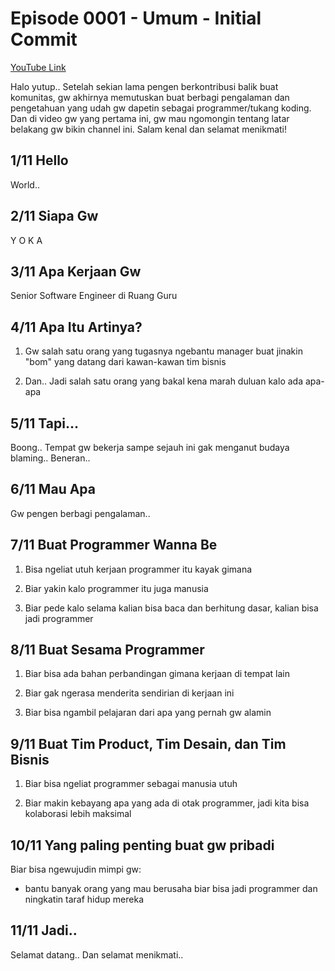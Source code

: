 * Episode 0001 - Umum - Initial Commit

[[https://www.youtube.com/watch?v=9h4FwIq4DNE][YouTube Link]]

Halo yutup.. Setelah sekian lama pengen berkontribusi balik buat komunitas, gw akhirnya memutuskan buat berbagi pengalaman dan pengetahuan yang udah gw dapetin sebagai programmer/tukang koding. Dan di video gw yang pertama ini, gw mau ngomongin tentang latar belakang gw bikin channel ini. Salam kenal dan selamat menikmati!

** 1/11 Hello

World..

** 2/11 Siapa Gw

Y O K A

** 3/11 Apa Kerjaan Gw

Senior Software Engineer di Ruang Guru

** 4/11 Apa Itu Artinya?

1. Gw salah satu orang yang tugasnya ngebantu manager buat jinakin "bom" yang datang dari kawan-kawan tim bisnis

2. Dan.. Jadi salah satu orang yang bakal kena marah duluan kalo ada apa-apa

** 5/11 Tapi...

Boong.. Tempat gw bekerja sampe sejauh ini gak menganut budaya blaming.. Beneran..

** 6/11 Mau Apa

Gw pengen berbagi pengalaman..

** 7/11 Buat Programmer Wanna Be

1. Bisa ngeliat utuh kerjaan programmer itu kayak gimana

2. Biar yakin kalo programmer itu juga manusia

3. Biar pede kalo selama kalian bisa baca dan berhitung dasar, kalian bisa jadi programmer

** 8/11 Buat Sesama Programmer

1. Biar bisa ada bahan perbandingan gimana kerjaan di tempat lain

2. Biar gak ngerasa menderita sendirian di kerjaan ini

3. Biar bisa ngambil pelajaran dari apa yang pernah gw alamin

** 9/11 Buat Tim Product, Tim Desain, dan Tim Bisnis

1. Biar bisa ngeliat programmer sebagai manusia utuh

2. Biar makin kebayang apa yang ada di otak programmer, jadi kita bisa kolaborasi lebih maksimal

** 10/11 Yang paling penting buat gw pribadi

Biar bisa ngewujudin mimpi gw:

- bantu banyak orang yang mau berusaha biar bisa jadi programmer dan ningkatin taraf hidup mereka

** 11/11 Jadi..

Selamat datang.. Dan selamat menikmati..

